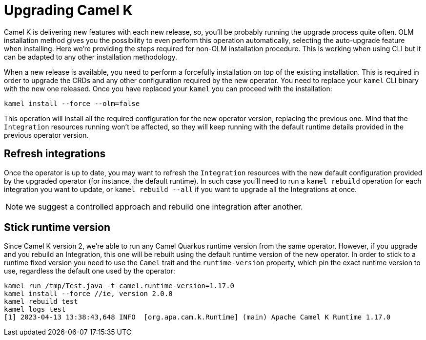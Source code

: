 [[upgrade]]
= Upgrading Camel K

Camel K is delivering new features with each new release, so, you'll be probably running the upgrade process quite often. OLM installation method gives you the possibility to even perform this operation automatically, selecting the auto-upgrade feature when installing. Here we're providing the steps required for non-OLM installation procedure. This is working when using CLI but it can be adapted to any other installation methodology.

When a new release is available, you need to perform a forcefully installation on top of the existing installation. This is required in order to upgrade the CRDs and any other configuration required by the new operator. You need to replace your `kamel` CLI binary with the new one released. Once you have replaced your `kamel` you can proceed with the installation:

[source]
----
kamel install --force --olm=false
----

This operation will install all the required configuration for the new operator version, replacing the previous one. Mind that the `Integration` resources running won't be affected, so they will keep running with the default runtime details provided in the previous operator version.

[[refresh-integrations]]
== Refresh integrations

Once the operator is up to date, you may want to refresh the `Integration` resources with the new default configuration provided by the upgraded operator (for instance, the default runtime). In such case you'll need to run a `kamel rebuild` operation for each integration you want to update, or `kamel rebuild --all` if you want to upgrade all the Integrations at once.

NOTE: we suggest a controlled approach and rebuild one integration after another.

[[maintain-runtime-integrations]]
== Stick runtime version

Since Camel K version 2, we're able to run any Camel Quarkus runtime version from the same operator. However, if you upgrade and you rebuild an Integration, this one will be rebuilt using the default runtime version of the new operator. In order to stick to a runtime fixed version you need to use the `Camel` trait and the `runtime-version` property, which pin the exact runtime version to use, regardless the default one used by the operator:

----
kamel run /tmp/Test.java -t camel.runtime-version=1.17.0
kamel install --force //ie, version 2.0.0
kamel rebuild test
kamel logs test
[1] 2023-04-13 13:38:43,648 INFO  [org.apa.cam.k.Runtime] (main) Apache Camel K Runtime 1.17.0
----
